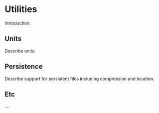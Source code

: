* Utilities

Introduction.

** Units

Describe units.

** Persistence

Describe support for persistent files including compression and location.

** Etc

....

